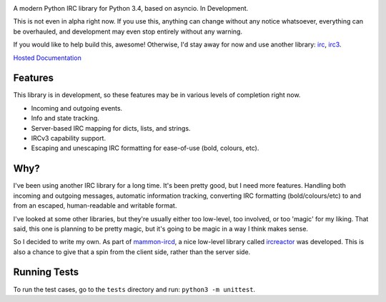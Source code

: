 .. image:: docs/logo.png
    :alt: gIRC
    :align: center

A modern Python IRC library for Python 3.4, based on asyncio. In Development.

This is not even in alpha right now. If you use this, anything can change without any notice whatsoever, everything can be overhauled, and development may even stop entirely without any warning.

If you would like to help build this, awesome! Otherwise, I'd stay away for now and use another library: `irc <https://bitbucket.org/jaraco/irc>`_, `irc3 <https://github.com/gawel/irc3/>`_.

`Hosted Documentation <http://girc.readthedocs.org/en/latest/>`_


Features
--------
This library is in development, so these features may be in various levels of completion right now.

* Incoming and outgoing events.
* Info and state tracking.
* Server-based IRC mapping for dicts, lists, and strings.
* IRCv3 capability support.
* Escaping and unescaping IRC formatting for ease-of-use (bold, colours, etc).


Why?
----
I've been using another IRC library for a long time. It's been pretty good, but I need more features. Handling both incoming and outgoing messages, automatic information tracking, converting IRC formatting (bold/colours/etc) to and from an escaped, human-readable and writable format.

I've looked at some other libraries, but they're usually either too low-level, too involved, or too 'magic' for my liking. That said, this one is planning to be pretty magic, but it's going to be magic in a way I think makes sense.

So I decided to write my own. As part of `mammon-ircd <https://github.com/mammon-ircd/mammon>`_, a nice low-level library called `ircreactor <https://github.com/mammon-ircd/ircreactor>`_ was developed. This is also a chance to give that a spin from the client side, rather than the server side.


Running Tests
-------------
To run the test cases, go to the ``tests`` directory and run: ``python3 -m unittest``.

